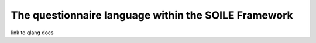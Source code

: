 The questionnaire language within the SOILE Framework
=====================================================

link to qlang docs